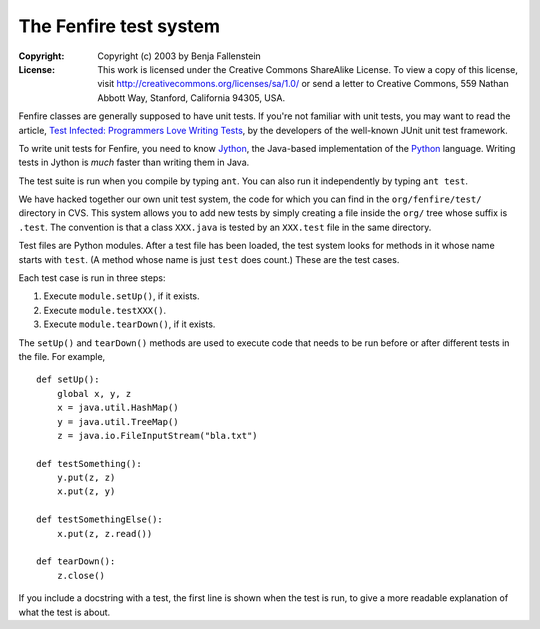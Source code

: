 =======================
The Fenfire test system
=======================

:Copyright: Copyright (c) 2003 by Benja Fallenstein
:License:   
    This work is licensed under the Creative Commons 
    ShareAlike License. To view a copy of this license, 
    visit http://creativecommons.org/licenses/sa/1.0/ 
    or send a letter to Creative Commons, 559 Nathan 
    Abbott Way, Stanford, California 94305, USA. 

Fenfire classes are generally supposed to have
unit tests. If you're not familiar with unit tests,
you may want to read the article, `Test Infected:
Programmers Love Writing Tests`__, by the developers
of the well-known JUnit unit test framework.

__ http://junit.sourceforge.net/doc/testinfected/testing.htm

To write unit tests for Fenfire, you need to know
`Jython`_, the Java-based implementation of the
`Python`_ language. Writing tests in Jython is
*much* faster than writing them in Java.

.. _Jython: http://www.jython.org/
.. _Python: http://www.python.org/

The test suite is run when you compile by
typing ``ant``. You can also run it
independently by typing ``ant test``.

We have hacked together our own unit test system, 
the code for which you can find in the
``org/fenfire/test/`` directory in CVS.
This system allows you to add new tests
by simply creating a file inside the
``org/`` tree whose suffix is ``.test``.
The convention is that a class ``XXX.java``
is tested by an ``XXX.test`` file
in the same directory.

Test files are Python modules. After a test file
has been loaded, the test system looks for
methods in it whose name starts with ``test``.
(A method whose name is just ``test`` does count.)
These are the test cases.

Each test case is run in three steps:

1. Execute ``module.setUp()``, if it exists.
2. Execute ``module.testXXX()``.
3. Execute ``module.tearDown()``, if it exists.

The ``setUp()`` and ``tearDown()`` methods are
used to execute code that needs to be run
before or after different tests in the file.
For example, ::

    def setUp():
	global x, y, z
	x = java.util.HashMap()
	y = java.util.TreeMap()
	z = java.io.FileInputStream("bla.txt")

    def testSomething():
	y.put(z, z)
	x.put(z, y)

    def testSomethingElse():
	x.put(z, z.read())

    def tearDown():
	z.close()

If you include a docstring with a test, the first
line is shown when the test is run, to give
a more readable explanation of what the test
is about.
